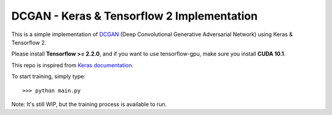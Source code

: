 DCGAN - Keras & Tensorflow 2 Implementation
-------------------------------------------

This is a simple implementation of `DCGAN <https://arxiv.org/abs/1511.06434>`_ (Deep Convolutional Generative Adversarial Network) using Keras & Tensorflow 2. 

Please install **Tensorflow >= 2.2.0**, and if you want to use tensorflow-gpu, make sure you install **CUDA 10.1**. 

This repo is inspired from `Keras documentation <https://keras.io/examples/generative/dcgan_overriding_train_step/>`_. 

To start training, simply type:
::
	>>> python main.py

Note: It's still WIP, but the training process is available to run. 